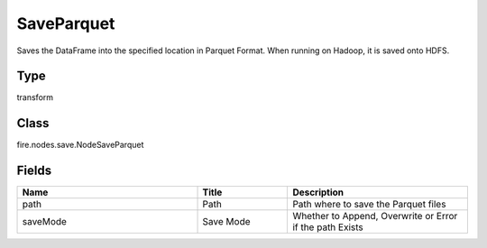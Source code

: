 SaveParquet
=========== 

Saves the DataFrame into the specified location in Parquet Format. When running on Hadoop, it is saved onto HDFS.

Type
--------- 

transform

Class
--------- 

fire.nodes.save.NodeSaveParquet

Fields
--------- 

.. list-table::
      :widths: 10 5 10
      :header-rows: 1

      * - Name
        - Title
        - Description
      * - path
        - Path
        - Path where to save the Parquet files
      * - saveMode
        - Save Mode
        - Whether to Append, Overwrite or Error if the path Exists




